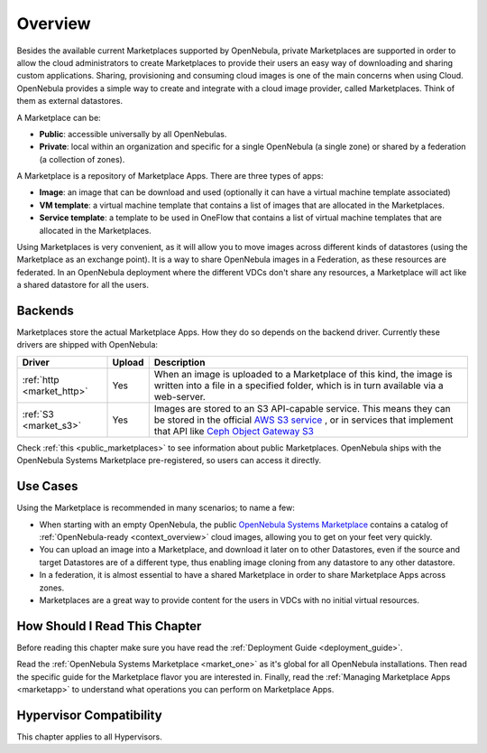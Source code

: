 .. _private_marketplace_overview:

====================
Overview
====================

Besides the available current Marketplaces supported by OpenNebula, private Marketplaces are supported in order to allow the cloud administrators to create Marketplaces to provide their users an easy way of downloading and sharing custom applications.
Sharing, provisioning and consuming cloud images is one of the main concerns when using Cloud. OpenNebula provides a simple way to create and integrate with a cloud image provider, called Marketplaces. Think of them as external datastores.

A Marketplace can be:

* **Public**: accessible universally by all OpenNebulas.
* **Private**: local within an organization and specific for a single OpenNebula (a single zone) or shared by a federation (a collection of zones).

A Marketplace is a repository of Marketplace Apps. There are three types of apps:

- **Image**: an image that can be download and used (optionally it can have a virtual machine template associated)
- **VM template**: a virtual machine template that contains a list of images that are allocated in the Marketplaces.
- **Service template**: a template to be used in OneFlow that contains a list of virtual machine templates that are allocated in the Marketplaces.

Using Marketplaces is very convenient, as it will allow you to move images across different kinds of datastores (using the Marketplace as an exchange point). It is a way to share OpenNebula images in a Federation, as these resources are federated. In an OpenNebula deployment where the different VDCs don't share any resources, a Marketplace will act like a shared datastore for all the users.

Backends
========

Marketplaces store the actual Marketplace Apps. How they do so depends on the backend driver. Currently these drivers are shipped with OpenNebula:

+---------------------------------------------+--------+--------------------------------------------------------------------+
| Driver                                      | Upload | Description                                                        |
+=============================================+========+====================================================================+
| :ref:`http <market_http>`                   | Yes    | When an image is uploaded to a Marketplace of this kind, the image |
|                                             |        | is written into a file in a specified folder, which is in turn     |
|                                             |        | available via a web-server.                                        |
+---------------------------------------------+--------+--------------------------------------------------------------------+
| :ref:`S3 <market_s3>`                       | Yes    | Images are stored to an S3 API-capable service. This means they can|
|                                             |        | be stored in the official `AWS S3 service                          |
|                                             |        | <https://aws.amazon.com/s3/>`__ , or in services that implement    |
|                                             |        | that API like `Ceph Object Gateway S3                              |
|                                             |        | <https://docs.ceph.com/en/latest/radosgw/s3/>`__                   |
+---------------------------------------------+--------+--------------------------------------------------------------------+

Check :ref:`this <public_marketplaces>` to see information about public Marketplaces. OpenNebula ships with the OpenNebula Systems Marketplace pre-registered, so users can access it directly.

Use Cases
=========

Using the Marketplace is recommended in many scenarios; to name a few:

* When starting with an empty OpenNebula, the public `OpenNebula Systems Marketplace <https://marketplace.opennebula.io/appliance>`__ contains a catalog of :ref:`OpenNebula-ready <context_overview>` cloud images, allowing you to get on your feet very quickly.
* You can upload an image into a Marketplace, and download it later on to other Datastores, even if the source and target Datastores are of a different type, thus enabling image cloning from any datastore to any other datastore.
* In a federation, it is almost essential to have a shared Marketplace in order to share Marketplace Apps across zones.
* Marketplaces are a great way to provide content for the users in VDCs with no initial virtual resources.

How Should I Read This Chapter
================================================================================

Before reading this chapter make sure you have read the :ref:`Deployment Guide <deployment_guide>`.

Read the :ref:`OpenNebula Systems Marketplace <market_one>` as it's global for all OpenNebula installations. Then read the specific guide for the Marketplace flavor you are interested in. Finally, read the :ref:`Managing Marketplace Apps <marketapp>` to understand what operations you can perform on Marketplace Apps.

Hypervisor Compatibility
================================================================================

This chapter applies to all Hypervisors.
